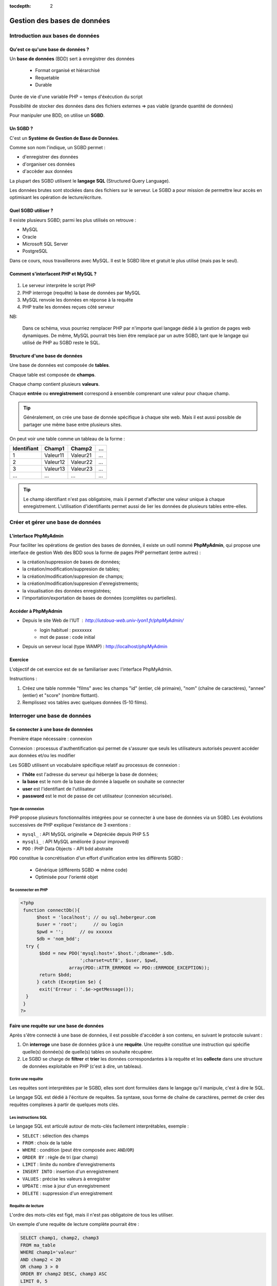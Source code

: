 :tocdepth: 2

==============================
 Gestion des bases de données
==============================

Introduction aux bases de données
=================================

Qu'est ce qu'une base de données ?
++++++++++++++++++++++++++++++++++

Un **base de données** (BDD) sert à enregistrer des données

 * Format organisé et hiérarchisé
 * Requetable
 * Durable

Durée de vie d'une variable PHP = temps d'éxécution du script

Possibilité de stocker des données dans des fichiers externes => pas viable (grande quantité de données)

Pour manipuler une BDD, on utilise un **SGBD**.

Un SGBD ?
+++++++++

C'est un **Système de Gestion de Base de Données**.

Comme son nom l'indique, un SGBD permet :

- d'enregistrer des données
- d'organiser ces données
- d'accèder aux données

La plupart des SGBD utilisent le **langage SQL** (Structured Query Language).

Les données brutes sont stockées dans des fichiers sur le serveur.
Le SGBD a pour mission de permettre leur accès en optimisant les opération de lecture/écriture.


Quel SGBD utiliser ?
++++++++++++++++++++

Il existe plusieurs SGBD; parmi les plus utilisés on retrouve :

- MySQL
- Oracle
- Microsoft SQL Server
- PostgreSQL 

Dans ce cours, nous travaillerons avec MySQL. Il est le SGBD libre et gratuit le plus utilisé (mais pas le seul).

Comment s'interfacent PHP et MySQL ?
++++++++++++++++++++++++++++++++++++

.. figure:: _static/bdd/client-serveur_MySQL.png
		:alt: client-serveur-mysql

#. Le serveur interprète le script PHP
#. PHP interroge (requête) la base de données par MySQL
#. MySQL renvoie les données en réponse à la requête
#. PHP traite les données reçues côté serveur

NB:

  Dans ce schéma, vous pourriez remplacer PHP par n'importe quel langage dédié à la gestion de pages web dynamiques.
  De même, MySQL pourrait très bien être remplacé par un autre SGBD, tant que le langage qui utilisé de PHP au SGBD reste le SQL.

Structure d'une base de données
+++++++++++++++++++++++++++++++

Une base de données est composée de **tables**.

Chaque table est composée de **champs**.

Chaque champ contient plusieurs **valeurs**.

Chaque **entrée** ou **enregistrement** correspond à ensemble comprenant une valeur pour chaque champ.

.. tip::

  Généralement, on crée une base de donnée spécifique à chaque site web.
  Mais il est aussi possible de partager une même base entre plusieurs sites.

.. nextslide::

On peut voir une table comme un tableau de la forme :

============ =========== =========== =========== 
Identifiant   Champ1      Champ2      ...
============ =========== =========== =========== 
  1          Valeur11     Valeur21    ...
  2          Valeur12     Valeur22    ...
  3          Valeur13     Valeur23    ...
  ...        ...          ...         ...
============ =========== =========== =========== 

.. tip::
  
  Le champ identifiant n'est pas obligatoire, mais il permet d'affecter une valeur unique à chaque enregistrement.
  L'utilisation d'identifiants permet aussi de lier les données de plusieurs tables entre-elles.

.. _gestion_bdd:
 
Créer et gérer une base de données
==================================
 
L'interface PhpMyAdmin
++++++++++++++++++++++

Pour faciliter les opérations de gestion des bases de données, il existe un outil nommé **PhpMyAdmin**,
qui propose une interface de gestion Web des BDD sous la forme de pages PHP permettant (entre autres) :

- la création/suppression de bases de données;
- la création/modification/suppresion de tables;
- la création/modification/suppresion de champs;
- la création/modification/suppresion d'enregistrements;
- la visualisation des données enregistrées;
- l'importation/exportation de bases de données (complètes ou partielles).
 
Accéder à PhpMyAdmin
++++++++++++++++++++

* Depuis le site Web de l'IUT  : http://iutdoua-web.univ-lyon1.fr/phpMyAdmin/
   - login habituel : pxxxxxxx
   - mot de passe : code initial
   
* Depuis un serveur local (type WAMP) : http://localhost/phpMyAdmin
 
.. figure:: _static/bdd/phpmyadmin.png
		:alt: phpmyadmin
 
 
.. _exo_phpmyadmin:  

Exercice
++++++++

L'objectif de cet exercice est de se familiariser avec l'interface PhpMyAdmin.

Instructions :

#. Créez une table nommée "films" avec les champs "id" (entier, clé primaire), "nom" (chaîne de caractères), "annee" (entier) et "score" (nombre flottant).
#. Remplissez vos tables avec quelques données (5-10 films).

Interroger une base de données
==============================

Se connecter à une base de donnnées
+++++++++++++++++++++++++++++++++++

Première étape nécessaire : connexion

Connexion : processus d'authentification qui permet de s'assurer que seuls les utilisateurs autorisés peuvent accéder aux données et/ou les modifier

Les SGBD utilisent un vocabulaire spécifique relatif au processus de connexion :

* **l'hôte** est l'adresse du serveur qui héberge la base de données;
* **la base** est le nom de la base de donnée à laquelle on souhaite se connecter
* **user** est l'identifiant de l'utilisateur
* **password** est le mot de passe de cet utilisateur (connexion sécurisée).

Type de connexion
-----------------

PHP propose plusieurs fonctionnalités intégrées pour se connecter à une base de données via un SGBD.
Les évolutions successives de PHP explique l'existance de 3 exentions :

* ``mysql_`` : API MySQL originelle => Dépréciée depuis PHP 5.5
* ``mysqli_`` : API MySQL améliorée (**i** pour improved)
* ``PDO`` : PHP Data Objects - API bdd abstraite

``PDO`` constitue la concrétisation d'un effort d'unification entre les différents SGBD :

 * Générique (différents SGBD => même code)
 * Optimisée pour l'orienté objet

Se connecter en PHP
-------------------

.. code-block:: php

  <?php
   function connectDb(){
	$host = 'localhost'; // ou sql.hebergeur.com
	$user = 'root';      // ou login
	$pwd = '';      // ou xxxxxx
	$db = 'nom_bdd';
    try {
	 $bdd = new PDO('mysql:host='.$host.';dbname='.$db.
	                ';charset=utf8', $user, $pwd,
                    array(PDO::ATTR_ERRMODE => PDO::ERRMODE_EXCEPTION));
	 return $bdd;
	} catch (Exception $e) {
	 exit('Erreur : '.$e->getMessage());
    }
   }
  ?>
  
.. _requete_bdd:
  
Faire une requête sur une base de données
+++++++++++++++++++++++++++++++++++++++++
  
Après s'être connecté à une base de données, il est possible d'accéder à son contenu, en suivant le protocole suivant :

#. On **interroge** une base de données grâce à une **requête**. Une requête constitue une instruction qui spécifie quelle(s) donnée(s) de quelle(s) tables on souhaite récupérer.
#. Le SGBD se charge de **filtrer** et **trier** les données correspondantes à la requête et les **collecte** dans une structure de données exploitable en PHP (c'est à dire, un tableau).

Ecrire une requête
------------------

Les requêtes sont interprétées par le SGBD, elles sont dont formulées dans le langage qu'il manipule, c'est à dire le SQL.

Le langage SQL est dédié à l'écriture de requêtes. Sa syntaxe, sous forme de chaîne de caractères, permet de créer des requêtes complexes à partir de quelques mots clés.

Les instructions SQL
--------------------

Le langage SQL est articulé autour de mots-clés facilement interprétables, exemple :

* ``SELECT`` : sélection des champs
* ``FROM`` : choix de la table
* ``WHERE`` : condition (peut être composée avec ``AND``/``OR``)
* ``ORDER BY`` : règle de tri (par champ)
* ``LIMIT`` : limite du nombre d'enregistrements
* ``INSERT INTO`` : insertion d'un enregistrement
* ``VALUES`` : précise les valeurs à enregistrer
* ``UPDATE`` : mise à jour d'un enregistrement
* ``DELETE`` : suppression d'un enregistrement
  
.. note:

	Cette liste n'est pas exhaustive : il est possible de tout faire avec des requêtes SQL (y compris création/suppresion de table et même de BDD).
 
Requête de lecture
------------------

L'ordre des mots-clés est figé, mais il n'est pas obligatoire de tous les utiliser.

Un exemple d'une requête de lecture complète pourrait être :

.. code-block:: sql

  SELECT champ1, champ2, champ3
  FROM ma_table
  WHERE champ1='valeur'
  AND champ2 < 20
  OR champ 3 > 0
  ORDER BY champ2 DESC, champ3 ASC
  LIMIT 0, 5

.. tip::

  Le sélecteur ``*`` permet de sélectionner tous les champs d'une table : ``SELECT *``.
  
.. nextslide::

* Il est possible de ne sélectionner qu'une partie des champs d'une table.
* Il est possible de sélectionner les champs de plusieurs tables. Dans ce cas, il faut écrire ``table.champ`` après le ``SELECT`` (pas obligatoire si les noms des champs diffèrent).
* ``WHERE`` indique le début des conditions qu'il est possible de combiner avec les opérateurs ``AND`` et ``OR`` en plus des parenthèses.
* Le tri peut se faire sur plusieurs champs, par ordre d'apparition après ``ORDER BY``. C'est l'ordre alphabétique qui s'applique sur un champs texte. 
* La limite du nombre d'enregistrement s'écrit : ``LIMIT nb, start`` ; il y aura donc ``nb`` enregistrements sélectionnés à partir de ``start``. Si l'on omet ``start``, la requête retournera ``nb`` enregistrements à partir du premier (**dans l'ordre défini par le tri**). 

Requête d'écriture
------------------

D'autres mots-clés permettent d'ajouter/modifier/supprimer un enregistrement dans une table.

Exemple d'**insertion** :

.. code-block:: sql

  INSERT INTO ma_table(champ1, champ2, champ3)
  VALUES(valeur1, valeur2, valeur3)

Ou :

.. code-block:: sql

  INSERT INTO ma_table
  VALUES(valeur1, valeur2, valeur3)
  -- Dans ce cas, toutes les colonnes doivent être
  -- spécifiées et l'ordre doit être respecté.

.. nextslide::
 
.. warning::

  Les SGBD sont très sécurisés au niveau des requêtes d'insertion. Aussi, la requête se traduira systématiquement par
  un échec dans le cas d'oubli d'un des champs ou de types de paramètres incompatibles.
 
.. note::

  Si un champ de la table à été déclaré comme une clé primaire (identifiant) avec la propriété ``auto_increment``,
  il n'est pas nécessaire de faire apparaître ce champ ni sa valeur dans une requête d'insertion.
 
.. nextslide::

Exemple de **modification** :

.. code-block:: sql

  UPDATE ma_table SET champ2 = valeur2, champ3 = valeur3 
  WHERE champ1 = valeur1
  
.. warning:: 

  Les requêtes de modifications utilisent aussi une partie sélection.
  
  La requête n'aboutiera pas si la condition du ``WHERE`` n'est pas satisfaisable.
  
.. note::
  
  Il est possible de modifier plusieurs enregistrements en une seule requête : c'est la condition de sélection qui fait la différence.
 
.. nextslide::

Exemple de **suppression** :

.. code-block:: sql

  DELETE FROM ma_table WHERE champ1 = valeur1

.. warning::

  Les suppressions ne sont **pas annulables**.
  
  Attention : sans la condition ``WHERE`` tous les enregistrements de la table seront supprimés !
 
.. _exo_sql:
 
Exercice
--------

Depuis PhpMyAdmin, il est possible de taper directement des requêtes SQL et d'afficher le résultat retourné.

#. Accédez à votre base de données de l'`exercice précédent<exo_phpmyadmin>`:ref:
#. Depuis le formulaire de requêtes de PhpMyAdmin, écrire une requête pour récupérer le nom de tous les films
#. Ecrire une requête permettant de récupérer au plus 5 films parmi les plus récents (<= 2010)
#. Récupérez le nom et la note de tous les films et triez le résultat par note (croissant)
#. Ajouter un nouveau film nommé "Alien", de 1979 et noté 8.5

 
.. _lecture_bdd:
 
Lire les données d'une base de donnnées
---------------------------------------

La lecture de données depuis une BDD s'exécute suivant ce protocole :

#. Connexion à la BDD,
#. Préparation de la requête,
#. Interrogation de la BDD via une requête SQL,
#. Récupération de la réponse complète,
#. Lecture enregistrement par enregistrement,
#. Fin de la lecture et libération de la ressource.


Exemple générique
-----------------

.. code-block:: php
  :linenos:
  
  <?php
   $bdd = connectDb(); //connexion à la BDD
   $query = $bdd->prepare('...'); // requête SQL
   $query->execute(...); // paramètres et exécution
   while ($data = $query->fetch()) // lecture par ligne
   {
      ... // traitement de l'enregistrement
   } // fin des données
   
   $query->closeCursor();
  ?>

.. nextslide::
  
Quelques remarques :
  
* Dans la requête, si on veut injecter des paramètres, il faut le spécifier par le caractère anonyme ``?`` ou un identifiant précédé par ``:``.
* La fonction ``execute()`` exécute la requête avec les paramètres fournis sous la forme d'un tableau simple (paramètres anonymes) ou associatif (paramètres identifés). Il n'est pas nécessaire de préciser de paramètres si la requête SQL n'en comporte pas.
* La fonction ``fetch()`` retourne un tableau associatif dont les clés correspondent aux champs sélectionnés par la requête.
* Lorsqu'il n'y a plus d'entrées, l'affectation dans le ``while`` retourne faux : on sort de la boucle.
* La fonction ``closeCursor()`` permet de libérer la ressource lorqu'on a fini les traitements sur les données retournées par le SGBD.

.. nextslide::

.. warning::
  
  Une faille connue nommée "injection SQL" peut être exploitée lorsque l'on utilise des données entrées par l'utilisateur dans des requêtes SQL.

  Pour s'en prémunir, il **ne faut pas** injecter les paramètres à la main avec des concaténations. À la place on les passera **TOUJOURS** via les fonctions ``prepare()`` et ``execute()``. 

Requête sans paramètres
-----------------------

.. code-block:: php
  :linenos:
  
  <?php
   ...
   $query = $bdd->prepare('SELECT * FROM ma_table');
   $query->execute();
   ...
  ?>
  
.. note::

  Pour gagner du temps, il est aussi possible d'utiliser la fonction ``exec()`` qui prend en paramètre une requête, et s'applique sur l'objet BDD :
  
  ``$query = $bdd->exec('...');``.

  Attention : n'utilisez la fonction ``exec()`` que si la requête ne comporte pas de paramètres (pas de variables PHP) pour éviter la faille d'injection SQL.

  
Requête avec paramètres anonymes
--------------------------------

.. code-block:: php
  :linenos:
  
  <?php
   ...
   $query = $bdd->prepare('SELECT champ1, champ2 
                           FROM ma_table
	                   WHERE champ1 = ?  
	                   AND champ3 <= ? 
	                   ORDER BY champ2');
   $query->execute(array($valeur1, $valeur2));
   ...
  ?>


Requête avec paramètres nommés
------------------------------
  
.. code-block:: php
  :linenos:
  
  <?php
   ...
   $query = $bdd->prepare('SELECT champ1, champ2 
                           FROM table
	                   WHERE champ1 = :valeur1  
	                   AND champ3 <= :valeur2 
	                   ORDER BY champ2');
   $query->execute(array('valeur1' => $valeur1,
                         'valeur2' => $valeur2));
   ...
  ?>
  
.. _exo_requete:
  
Exercice
--------

#. Créer une page contenant la fonction de connexion à la BDD films
#. Récuperez la liste des films avec la requete adéquate
#. Afficher le résultat

.. _ecriture_bdd:

Ecrire des données dans une base de donnnées
--------------------------------------------

L'écriture de données dans une BDD se fait en suivant les étapes suivantes :

#. Connexion à la BDD,
#. Préparation de la requête,
#. Exécution de la requête.

Trois actions sont possibles pour l'écriture : insertion, modification ou suppression d'un enregistrement.

Exemple générique
-----------------

Avec ou sans paramètres :


.. code-block:: php
  :linenos:
  
  <?php
   $bdd = connectDb(); //connexion à la BDD
   $query = $bdd->prepare('...'); // requête SQL
   $query->execute(...); // paramètres et exécution
  ?>

.. nextslide::
  
Raccourci (sans paramètres uniquement) :

.. code-block:: php
  :linenos:
  
  <?php
   $bdd = connectDb(); //connexion à la BDD
   $query = $bdd->exec('...'); // requête SQL
  ?>
  
.. note::

  Pour effectuer chacune des opérations (ajout, modification, suppression), il suffit de choisir la bonne requête (``INSERT INTO, UPDATE SET, DELETE FROM``);

.. _exo_ecriture:
  
Exercice
---------

#. Créer une page "ajout_film.php"
#. Créer et afficher un formulaire simple permettant l'ajout d'un film
#. Modifier la page pour que les données envoyées soient insérées dans la table films de votre BDD.
#. Ajoutez les tests nécessaires au traitement des données entrées
#. Si l'utilisateur entre un nom de film déja existant dans la table, appliquer une requête de modification avec les nouvelles données (empêchez la création de doublons).

.. _jointure_bdd:

Les requêtes de jointure
------------------------

Un des intérêts majeurs des BDD est de pouvoir lier des données entre-elles afin de leur donner une sémantique plus forte.

L'utilisation d'identifiants uniques (**clés primaires**) pour chaque enregistrement, permet leur réutilisation dans d'autres tables.
On les appelle alors des **clés secondaires** (ou **clés étrangères**).

Exemple, table "films":

============ =========== =========== =========== 
id           titre       annee        ...
============ =========== =========== =========== 
  1          Titanic      1997        ...
  2          Star Wars    1977        ...
  3          Braveheart   1995        ...
  ...        ...          ...         ...
============ =========== =========== =========== 

.. nextslide::

Exemple, table "acteurs":

============ =========== =============== =========== 
id           nom         prenom          ...
============ =========== =============== =========== 
  1          Di Caprio   Leonardo        ...
  2          Winslet     Kate            ...
  3          Gibson      Mel             ...
  ...        ...         ...             ...
============ =========== =============== =========== 

Les champs ``film.id`` et ``acteur.id`` sont les clés primaires de leurs tables respectives.

.. nextslide::

Exemple de table de jointure, table "Casting" :

============ ===========
film_id      acteur_id 
============ ===========
  1           1  
  1           2    
  2           3     
  ...         ...         
============ ===========

Ici, les champs ``film_id`` et ``acteur_id`` deviennent clés étrangères et permettent de lier les tables "acteurs" et "films".

Pour pouvoir accéder aux données présentes dans des tables jointes de la sorte, il faut utiliser les **requêtes de jointure**.

Aller plus loin avec les requêtes SQL
-------------------------------------

**Les alias :**

Pour écrire une requête qui intervenant sur plusieurs tables jointes, il est possible de simplifier l'écriture en définissant des **alias**.

Deux écritures sont possibles après la clause ``FORM`` :

.. code-block:: sql

	SELECT * 
	FROM ma_table AS alias
 
Ou 

.. code-block:: sql

	SELECT * 
	FROM ma_table t
 
.. note::

  La première version reste la plus lisible.

  Notez que par convention, les noms des tables s'écrivent en minuscules. Une bonne pratique est de conserver ce format mais de réduire leur taille en utilisant des alias.  
 
.. nextslide::

**Les requêtes de jointure** s'écrivent en utilisant le mot clé ``INNER JOIN ... ON``. La clause ``ON`` permet de définir la condition de la jointure (c'est à dire la correspondance entre les clés primaires/étrangères).

Exemple :

.. code-block:: sql

  SELECT * 
  FROM table1
  INNER JOIN table2
      ON table1.id_champ1 = table2.id_champ2

.. tip::

  On peut imbriquer plusieurs jointures lorsque plus de deux tables sont liées.
  Pour cela, on précise les conditions de jointures les unes après les autres (``INNER JOIN ... ON ... INNER JOIN ... ON``).

.. _exo_jointure:
  
Projet v1 : Site de films
=========================

Consignes interface :
+++++++++++++++++++++

* Interface se rapprochant de la présentation ci-dessous (vous pouvez utiliser d'autres couleurs et formatages !)
* Visualisation des films, acteurs, formulaire ajout de film
* Uniquement du PHP (**indenté !!**), HTML et CSS
* pas de framework, ni de moteur de templates
* passer le valideur HTML5 et CSS3 sans erreur
* placer les fichiers dans le répertoire public_html/PHP/projet1 du login hébergeant le projet
* envoyer un **zip** ou **tar.gz** du répertoire projet1 par mail à l’enseignant en mettant le binôme en CC

  * pas de rar !

.. nextslide::

.. figure:: _static/projet/interface.png
    :alt: interface-projet
